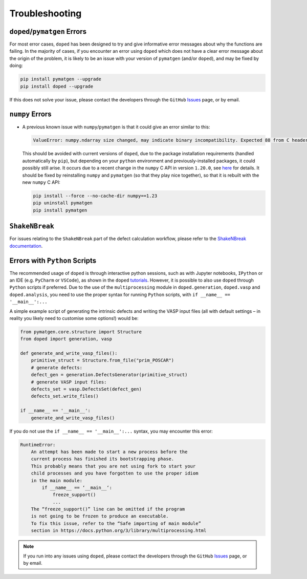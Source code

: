 .. _troubleshooting:

Troubleshooting
================

``doped``/``pymatgen`` Errors
-----------------------------

For most error cases, ``doped`` has been designed to try and give informative error messages about why
the functions are failing.
In the majority of cases, if you encounter an error using ``doped`` which does not have a clear error
message about the origin of the problem, it is likely to be an issue with your version of ``pymatgen``
(and/or ``doped``), and may be fixed by doing:

.. code:: bash

  pip install pymatgen --upgrade
  pip install doped --upgrade

If this does not solve your issue, please contact the developers through the ``GitHub``
`Issues <https://github.com/SMTG-Bham/doped/issues>`_ page, or by email.


``numpy`` Errors
-------------------
- A previous known issue with ``numpy``/``pymatgen`` is that it could give an error similar to this:

  .. code:: python

      ValueError: numpy.ndarray size changed, may indicate binary incompatibility. Expected 88 from C header, got 80 from PyObject

  This should be avoided with current versions of ``doped``, due to the package installation
  requirements (handled automatically by ``pip``), but depending on your ``python`` environment and
  previously-installed packages, it could possibly still arise. It occurs due to a recent change in the
  ``numpy`` C API in version ``1.20.0``, see
  `here <https://stackoverflow.com/questions/66060487/valueerror-numpy-ndarray-size-changed-may-indicate-binary-incompatibility-exp>`_
  for details.
  It should be fixed by reinstalling ``numpy`` and ``pymatgen`` (so that they play nice together), so
  that it is rebuilt with the new ``numpy`` C API:

  .. code:: bash

      pip install --force --no-cache-dir numpy==1.23
      pip uninstall pymatgen
      pip install pymatgen


``ShakeNBreak``
-------------------

For issues relating to the ``ShakeNBreak`` part of the defect calculation workflow, please refer to the
`ShakeNBreak documentation <https://shakenbreak.readthedocs.io>`_.

Errors with ``Python`` Scripts
------------------------------
The recommended usage of ``doped`` is through interactive python sessions, such as with Jupyter notebooks,
``IPython`` or an IDE (e.g. ``PyCharm`` or ``VSCode``), as shown in the ``doped`` `tutorials`_.
However, it is possible to also use ``doped`` through ``Python`` scripts if preferred.
Due to the use of the ``multiprocessing`` module in ``doped.generation``, ``doped.vasp`` and
``doped.analysis``, you need to use the proper syntax for running ``Python`` scripts, with
``if __name__ == '__main__':...``

A simple example script of generating the intrinsic defects and writing the VASP input files (all with
default settings – in reality you likely need to customise some options!) would be:

.. code:: python

    from pymatgen.core.structure import Structure
    from doped import generation, vasp

    def generate_and_write_vasp_files():
        primitive_struct = Structure.from_file("prim_POSCAR")
        # generate defects:
        defect_gen = generation.DefectsGenerator(primitive_struct)
        # generate VASP input files:
        defects_set = vasp.DefectsSet(defect_gen)
        defects_set.write_files()

    if __name__ == '__main__':
        generate_and_write_vasp_files()

If you do not use the ``if __name__ == '__main__':...`` syntax, you may encounter this error:

.. code:: python

    RuntimeError:
        An attempt has been made to start a new process before the
        current process has finished its bootstrapping phase.
        This probably means that you are not using fork to start your
        child processes and you have forgotten to use the proper idiom
        in the main module:
            if __name__ == ‘__main__‘:
                freeze_support()
                ...
        The “freeze_support()” line can be omitted if the program
        is not going to be frozen to produce an executable.
        To fix this issue, refer to the “Safe importing of main module”
        section in https://docs.python.org/3/library/multiprocessing.html

.. _tutorials: https://doped.readthedocs.io/en/latest/Tutorials.html

.. NOTE::
    If you run into any issues using ``doped``, please contact the developers through the ``GitHub``
    `Issues <https://github.com/SMTG-Bham/doped/issues>`_ page, or by email.
